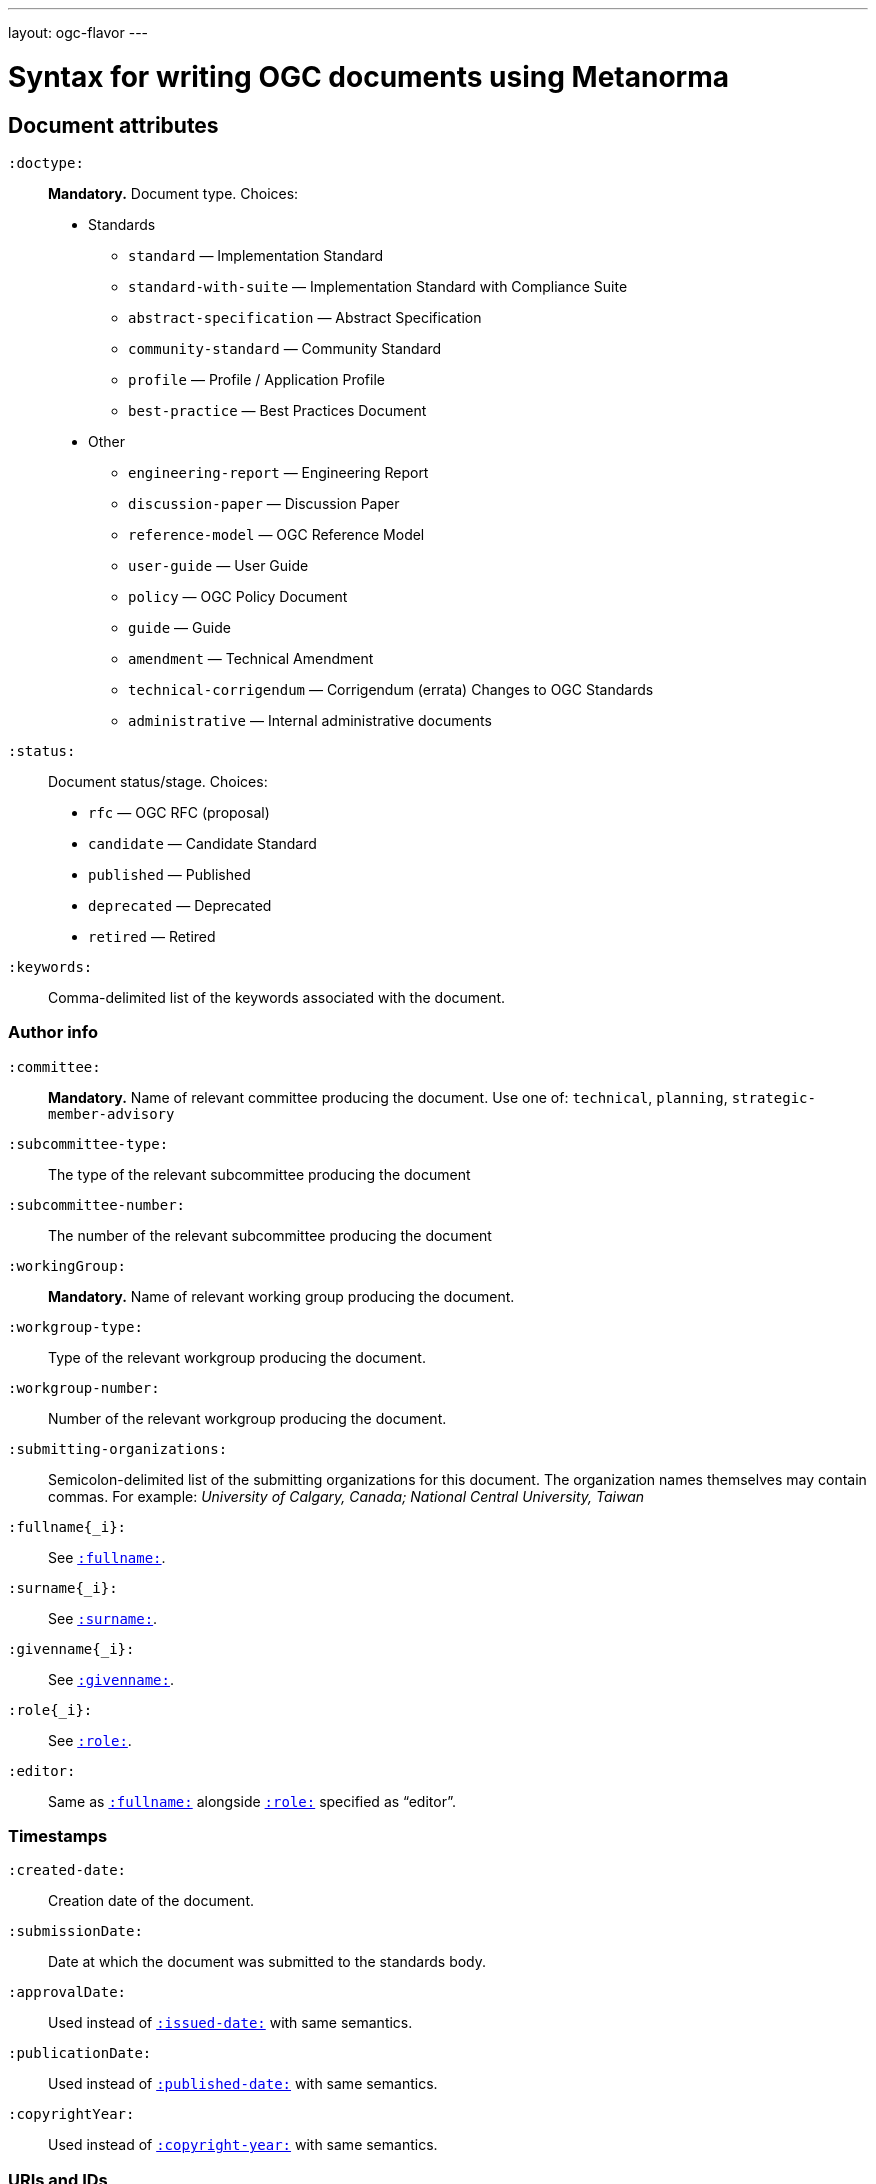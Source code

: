 ---
layout: ogc-flavor
---

= Syntax for writing OGC documents using Metanorma

== Document attributes

`:doctype:`::
*Mandatory.*
Document type. Choices:
* Standards
** `standard` — Implementation Standard
** `standard-with-suite` — Implementation Standard with Compliance Suite
** `abstract-specification` — Abstract Specification
** `community-standard` — Community Standard
** `profile` — Profile / Application Profile
** `best-practice` — Best Practices Document
* Other
** `engineering-report` — Engineering Report
** `discussion-paper` — Discussion Paper
** `reference-model` — OGC Reference Model
** `user-guide` — User Guide
** `policy` — OGC Policy Document
** `guide` — Guide
** `amendment` — Technical Amendment
** `technical-corrigendum` — Corrigendum (errata) Changes to OGC Standards
** `administrative` — Internal administrative documents

`:status:`::
Document status/stage. Choices:
+
* `rfc` — OGC RFC (proposal)
* `candidate` — Candidate Standard
* `published` — Published
* `deprecated` — Deprecated
* `retired` — Retired

`:keywords:`::
Comma-delimited list of the keywords associated with the document.

=== Author info

`:committee:`::
*Mandatory.*
Name of relevant committee producing the document. Use one of:
`technical`, `planning`, `strategic-member-advisory`

`:subcommittee-type:`::
The type of the relevant subcommittee producing the document

`:subcommittee-number:`::
The number of the relevant subcommittee producing the document

`:workingGroup:`::
*Mandatory.*
Name of relevant working group producing the document.

`:workgroup-type:`::
Type of the relevant workgroup producing the document.

`:workgroup-number:`::
Number of the relevant workgroup producing the document.

`:submitting-organizations:`::
Semicolon-delimited list of the submitting organizations
for this document. The organization names themselves may contain commas. For example:
_University of Calgary, Canada; National Central University, Taiwan_

`:fullname{_i}:`::
See `link:/author/ref/document-attributes/#fullname[:fullname:]`.

`:surname{_i}:`::
See `link:/author/ref/document-attributes/#surname[:surname:]`.

`:givenname{_i}:`::
See `link:/author/ref/document-attributes/#givenname[:givenname:]`.

`:role{_i}:`::
See `link:/author/ref/document-attributes/#role[:role:]`.

`:editor:`::
Same as `link:/author/ref/document-attributes/#fullname[:fullname:]`
alongside `link:/author/ref/document-attributes/#role[:role:]` specified as “editor”.


=== Timestamps

`:created-date:`::
Creation date of the document.

`:submissionDate:`::
Date at which the document was submitted to the standards body.

`:approvalDate:`::
Used instead of `link:/author/ref/document-attributes/#issued-date[:issued-date:]`
with same semantics.

`:publicationDate:`::
Used instead of `link:/author/ref/document-attributes/#published-date[:published-date:]`
with same semantics.

`:copyrightYear:`::
Used instead of `link:/author/ref/document#copyright-year[:copyright-year:]`
with same semantics.

=== URIs and IDs

`:docReference:`::
Used instead of `link:/author/ref/document-attributes/#docnumber[:docnumber:]`
with same semantics.

`:external-id:`::
External identifier referring to this document.

`:referenceURLID:`::
Identifier embedded into a document type-specific external URL.

`:previous-uri:`::
URI of previous version of the document.


== Markup

=== Sections

The Normative References section may be named just "References", reflecting OGC practice.

=== Preliminary elements

The following clauses are preliminary elements, and are moved into the frontispiece
of the document (in Metanorma, the document preface):

* Abstract
* Keywords
* Preface
* Submitting Organizations
* Submitters

The abstract is recognised as the first clause with an `abstract` style attribute:

[source,asciidoc]
----
[abstract]
== Abstract

xxx
----

The preface is recognised as the text between the Asciidoctor document attributes and
the first Asciidoctor section title; it must not be given a section title of its own.

[source,asciidoc]
----
:received-date: 2019-01-01

.Preface

preface text

=== Submitters
----

Keywords and Submitting Organizations consist of lists. They are treated as document metadata,
and are entered as a document attribute.
The prefatory text introducing them is added automatically.

Submitters are treated as a table, contained in a section with the title `Submitters`:

[source,asciidoc]
----
=== Submitters

|===
|Name |Representing |OGC member

|Steve Liang | University of Calgary, Canada / SensorUp Inc. | Yes
|===
----

=== Examples

Unlike the normal case in Metanorma, examples can have captions:

[source,asciidoc]
----
[example]
.Example caption
====
Text
====
----

=== Recommendations, requirements, and permissions

Distinct recommendations, requirements and permissions are recognised in Metanorma
Asciidoctor as tables whose first cell contains the text _Recommendation_, _Requirement_, _Permission_,
optionally followed by a number (which is ignored in parsing; the elements are renumberd
automatically in rendering.) These are currently constituted of two elements: an internal
label, which is parsed as the first paragraph of the second table cell, and the body of
the recommendation etc., which is parsed as the remainder of the second table cell.

[source,asciidoc]
----
[[recommendation1]]
|===
|Recommendation |/ogc/recommendation/wfs/2 +

If the API definition document uses the OpenAPI Specification 3.0,
the document SHOULD conform to the
<<rc_oas30,OpenAPI Specification 3.0 requirements class>>.
|===
----
